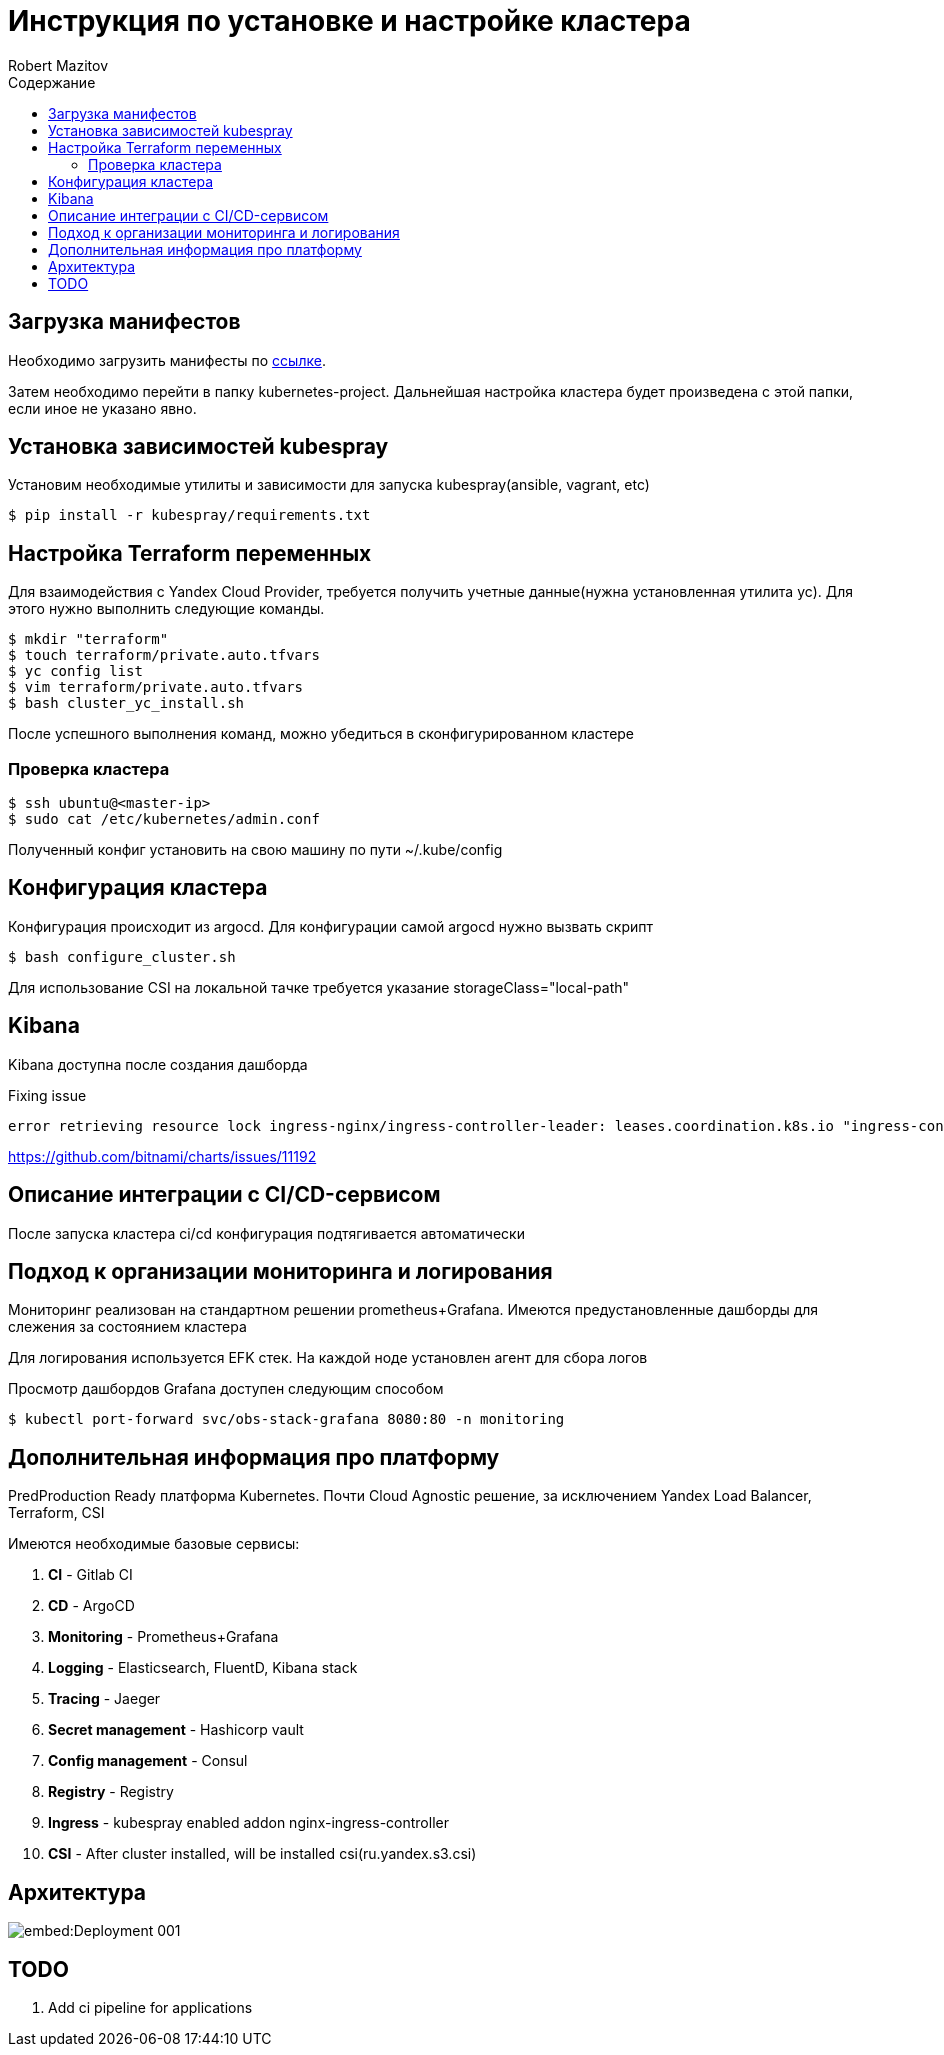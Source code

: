 = Инструкция по установке и настройке кластера
Robert Mazitov
:toc:
:toc-title: Содержание

== Загрузка манифестов

Необходимо загрузить манифесты по https://github.com/otus-kuber-2023-08/R_platform[ссылке].

Затем необходимо перейти в папку kubernetes-project.
Дальнейшая настройка кластера будет произведена с этой папки, если иное не указано явно.

== Установка зависимостей kubespray

Установим необходимые утилиты и зависимости для запуска kubespray(ansible, vagrant, etc)

[source,bash]
----
$ pip install -r kubespray/requirements.txt
----

== Настройка Terraform переменных

Для взаимодействия с Yandex Cloud Provider, требуется получить учетные данные(нужна установленная утилита yc).
Для этого нужно выполнить следующие команды.

[source,bash]
----
$ mkdir "terraform"
$ touch terraform/private.auto.tfvars
$ yc config list
$ vim terraform/private.auto.tfvars
$ bash cluster_yc_install.sh
----

После успешного выполнения команд, можно убедиться в сконфигурированном кластере

=== Проверка кластера

[source,bash]
----
$ ssh ubuntu@<master-ip>
$ sudo cat /etc/kubernetes/admin.conf
----

Полученный конфиг установить на свою машину по пути ~/.kube/config

== Конфигурация кластера

Конфигурация происходит из argocd.
Для конфигурации самой argocd нужно вызвать скрипт

[source,bash]
----
$ bash configure_cluster.sh
----

Для использование CSI на локальной тачке требуется указание storageClass="local-path"

== Kibana

Kibana доступна после создания дашборда

Fixing issue

 error retrieving resource lock ingress-nginx/ingress-controller-leader: leases.coordination.k8s.io "ingress-controller-leader" is forbidden: User "system:serviceaccount:ingress-nginx:ingress-nginx" cannot get resource "leases" in API group "coordination.k8s.io" in the namespace "ingress-nginx"

https://github.com/bitnami/charts/issues/11192

== Описание интеграции с CI/CD-сервисом

После запуска кластера ci/cd конфигурация подтягивается автоматически

== Подход к организации мониторинга и логирования

Мониторинг реализован на стандартном решении prometheus+Grafana.
Имеются предустановленные дашборды для слежения за состоянием кластера

Для логирования используется EFK стек.
На каждой ноде установлен агент для сбора логов

Просмотр дашбордов Grafana доступен следующим способом

[source,bash]
----
$ kubectl port-forward svc/obs-stack-grafana 8080:80 -n monitoring
----

== Дополнительная информация про платформу

PredProduction Ready платформа Kubernetes.
Почти Cloud Agnostic решение, за исключением Yandex Load Balancer, Terraform, CSI

Имеются необходимые базовые сервисы:

. *CI* - Gitlab CI
. *CD* - ArgoCD
. *Monitoring* - Prometheus+Grafana
. *Logging* - Elasticsearch, FluentD, Kibana stack
. *Tracing* - Jaeger
. *Secret management* - Hashicorp vault
. *Config management* - Consul
. *Registry* - Registry
. *Ingress* - kubespray enabled addon nginx-ingress-controller
. *CSI* - After cluster installed, will be installed csi(ru.yandex.s3.csi)

== Архитектура

image::embed:Deployment-001[]

== TODO

. Add ci pipeline for applications